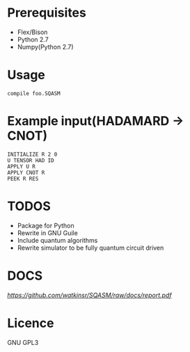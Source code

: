 # -*- mode: org; -*-

* Prerequisites
+ Flex/Bison
+ Python 2.7
+ Numpy(Python 2.7)
* Usage
#+BEGIN_SRC shell
compile foo.SQASM
#+END_SRC
* Example input(HADAMARD -> CNOT)
#+BEGIN_SRC
INITIALIZE R 2 0
U TENSOR HAD ID
APPLY U R
APPLY CNOT R
PEEK R RES
#+END_SRC
* TODOS
+ Package for Python
+ Rewrite in GNU Guile
+ Include quantum algorithms
+ Rewrite simulator to be fully quantum circuit driven

* DOCS
[[Thesis][https://github.com/watkinsr/SQASM/raw/docs/report.pdf]]
* Licence
GNU GPL3
